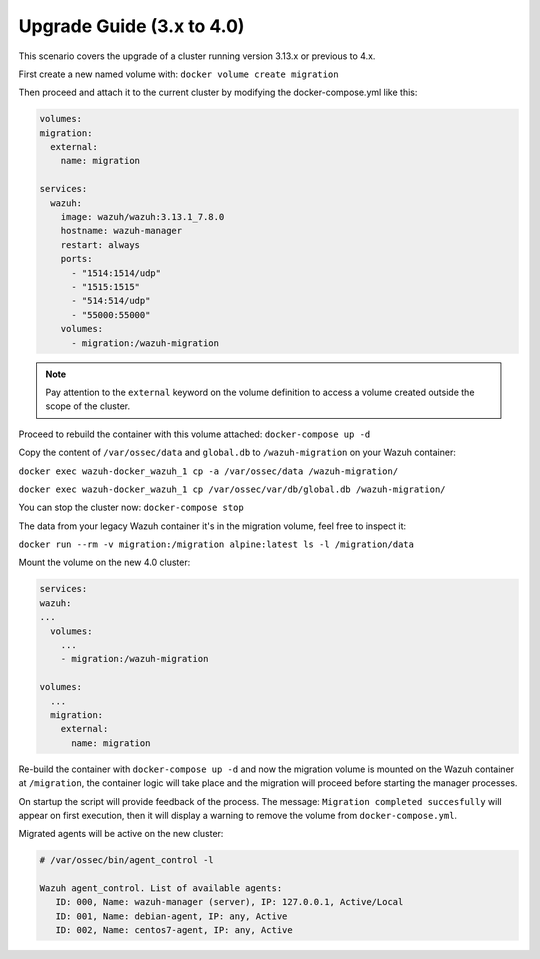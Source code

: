 .. Copyright (C) 2021 Wazuh, Inc.

.. meta::
  :description: With Docker, you can automate the deployment of applications inside containers. Learn how to upgrade a cluster running on version 4.0 or earlier.

.. _upgrade-scenario:


Upgrade Guide (3.x to 4.0)
==========================

This scenario covers the upgrade of a cluster running version 3.13.x or previous to 4.x.


First create a new named volume with: ``docker volume create migration``


Then proceed and attach it to the current cluster by modifying the docker-compose.yml like this:


.. code-block:: yaml

  volumes:
  migration:
    external:
      name: migration

  services:
    wazuh:
      image: wazuh/wazuh:3.13.1_7.8.0
      hostname: wazuh-manager
      restart: always
      ports:
        - "1514:1514/udp"
        - "1515:1515"
        - "514:514/udp"
        - "55000:55000"
      volumes:
        - migration:/wazuh-migration


.. note::
   Pay attention to the ``external`` keyword on the volume definition to access a volume created outside the scope of the cluster.

Proceed to rebuild the container with this volume attached: ``docker-compose up -d``

Copy the content of ``/var/ossec/data`` and ``global.db`` to ``/wazuh-migration`` on your Wazuh container:

``docker exec wazuh-docker_wazuh_1 cp -a /var/ossec/data /wazuh-migration/``

``docker exec wazuh-docker_wazuh_1 cp /var/ossec/var/db/global.db /wazuh-migration/``

You can stop the cluster now: ``docker-compose stop``

The data from your legacy Wazuh container it's in the migration volume, feel free to inspect it:

``docker run --rm -v migration:/migration alpine:latest ls -l /migration/data``

Mount the volume on the new 4.0 cluster:

.. code-block:: yaml

  services:
  wazuh:
  ...
    volumes:
      ...
      - migration:/wazuh-migration

  volumes:
    ...
    migration:
      external:
        name: migration

Re-build the container with ``docker-compose up -d`` and now the migration volume is mounted on the Wazuh container at ``/migration``, the container logic will take place and the migration will proceed before starting the manager processes.

On startup the script will provide feedback of the process. The message: ``Migration completed succesfully`` will appear on first execution, then it will display a warning to remove the volume from ``docker-compose.yml``.


Migrated agents will be active on the new cluster:

.. code-block:: shell

  # /var/ossec/bin/agent_control -l

  Wazuh agent_control. List of available agents:
     ID: 000, Name: wazuh-manager (server), IP: 127.0.0.1, Active/Local
     ID: 001, Name: debian-agent, IP: any, Active
     ID: 002, Name: centos7-agent, IP: any, Active
